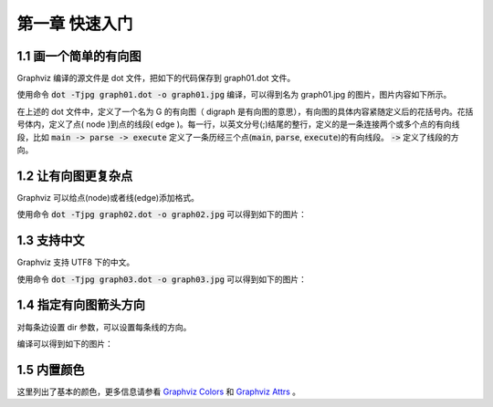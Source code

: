 第一章 快速入门
==============================================================================

1.1 画一个简单的有向图
------------------------------------------------------------------------------

Graphviz 编译的源文件是 dot 文件，把如下的代码保存到 graph01.dot 文件。

.. code-block:: none
    :linenos:
    :caption: graph01.dot
    :name: Graph 01

    digraph G {
        main -> parse -> execute;
        main -> init;
        main -> cleanup;
        execute -> make_string;
        execute -> printf;
        execute -> compare;
    }


使用命令 :code:`dot -Tjpg graph01.dot -o graph01.jpg` 编译，可以得到名为 graph01.jpg
的图片，图片内容如下所示。

.. image:: _static/examples/graph01.jpg

在上述的 dot  文件中，定义了一个名为 G  的有向图（ digraph  是有向图的意思），\
有向图的具体内容紧随定义后的花括号内。花括号体内，定义了点( node )到点的线\
段( edge )。每一行，以英文分号(;)结尾的整行，定义的是一条连接两个或多个点的有\
向线段，比如 :code:`main -> parse -> execute` 定义了一条历经三个点\
(:code:`main`, :code:`parse`, :code:`execute`)的有向线段。 :code:`->` 定义了线\
段的方向。


1.2 让有向图更复杂点
------------------------------------------------------------------------------

Graphviz 可以给点(node)或者线(edge)添加格式。

.. code-block:: none
    :linenos:
    :caption: graph02.dot
    :name: Graph 02

    digraph G {
        main [shape=box];
        main -> parse [weight=8];
        parse-> execute;
        main -> init [style=dotted];
        main -> cleanup;
        execute -> {make_string, printf};
        init -> make_string;
        edge [color=red];
        main -> printf [style=bold, label="100 times"];
        make_string [label = "make a\nstring"];
        node [shape=box, style=filled,color=".7, .3, 1.0"];
        execute -> compare;
    }

使用命令 :code:`dot -Tjpg graph02.dot -o graph02.jpg` 可以得到如下的图片：

.. image:: _static/examples/graph02.jpg


1.3 支持中文
------------------------------------------------------------------------------

Graphviz 支持 UTF8 下的中文。

.. code-block:: none
    :linenos:
    :caption: graph03.dot
    :name: Graph 03

    digraph G {
        魔兽争霸3 -> XHero;
        魔兽争霸3 -> 超级战舰;
        XHero -> Footman;
        Footman -> 刀塔;
    }

使用命令 :code:`dot -Tjpg graph03.dot -o graph03.jpg` 可以得到如下的图片：

.. image:: _static/examples/graph03.jpg


1.4 指定有向图箭头方向
------------------------------------------------------------------------------

对每条边设置 dir 参数，可以设置每条线的方向。

.. code-block:: none
    :linenos:
    :caption: graph04.dot
    :name: Graph 04

    digraph html {
        A -> B [dir = both];
        B -> C [dir = none];
        C -> D [dir = back];
        D -> A [dir = forward];
    }

编译可以得到如下的图片：

.. image:: _static/examples/graph04.jpg


1.5 内置颜色
------------------------------------------------------------------------------

这里列出了基本的颜色，更多信息请参看 `Graphviz Colors`_ 和 `Graphviz Attrs`_ 。


.. _Graphviz Colors: http://www.graphviz.org/doc/info/colors.html
.. _Graphviz Attrs: http://www.graphviz.org/doc/info/attrs.html#k:color


